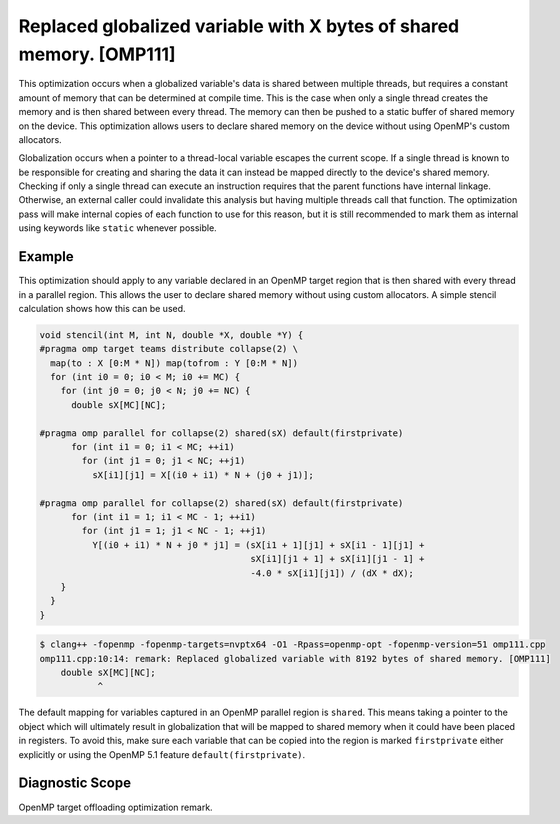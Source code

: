 .. _omp111:

Replaced globalized variable with X bytes of shared memory. [OMP111]
====================================================================

This optimization occurs when a globalized variable's data is shared between
multiple threads, but requires a constant amount of memory that can be
determined at compile time. This is the case when only a single thread creates
the memory and is then shared between every thread. The memory can then be
pushed to a static buffer of shared memory on the device. This optimization
allows users to declare shared memory on the device without using OpenMP's
custom allocators.

Globalization occurs when a pointer to a thread-local variable escapes the
current scope. If a single thread is known to be responsible for creating and
sharing the data it can instead be mapped directly to the device's shared
memory. Checking if only a single thread can execute an instruction requires
that the parent functions have internal linkage. Otherwise, an external caller
could invalidate this analysis but having multiple threads call that function.
The optimization pass will make internal copies of each function to use for this
reason, but it is still recommended to mark them as internal using keywords like
``static`` whenever possible.

Example
-------

This optimization should apply to any variable declared in an OpenMP target
region that is then shared with every thread in a parallel region. This allows
the user to declare shared memory without using custom allocators. A simple
stencil calculation shows how this can be used.

.. code-block:: c++

  void stencil(int M, int N, double *X, double *Y) {
  #pragma omp target teams distribute collapse(2) \
    map(to : X [0:M * N]) map(tofrom : Y [0:M * N])
    for (int i0 = 0; i0 < M; i0 += MC) {
      for (int j0 = 0; j0 < N; j0 += NC) {
        double sX[MC][NC];
  
  #pragma omp parallel for collapse(2) shared(sX) default(firstprivate)
        for (int i1 = 0; i1 < MC; ++i1)
          for (int j1 = 0; j1 < NC; ++j1)
            sX[i1][j1] = X[(i0 + i1) * N + (j0 + j1)];
  
  #pragma omp parallel for collapse(2) shared(sX) default(firstprivate)
        for (int i1 = 1; i1 < MC - 1; ++i1)
          for (int j1 = 1; j1 < NC - 1; ++j1)
            Y[(i0 + i1) * N + j0 * j1] = (sX[i1 + 1][j1] + sX[i1 - 1][j1] +
                                          sX[i1][j1 + 1] + sX[i1][j1 - 1] +
                                          -4.0 * sX[i1][j1]) / (dX * dX);
      }   
    }
  }

.. code-block:: console


  $ clang++ -fopenmp -fopenmp-targets=nvptx64 -O1 -Rpass=openmp-opt -fopenmp-version=51 omp111.cpp 
  omp111.cpp:10:14: remark: Replaced globalized variable with 8192 bytes of shared memory. [OMP111]
      double sX[MC][NC];
             ^

The default mapping for variables captured in an OpenMP parallel region is
``shared``. This means taking a pointer to the object which will ultimately
result in globalization that will be mapped to shared memory when it could have
been placed in registers. To avoid this, make sure each variable that can be
copied into the region is marked ``firstprivate`` either explicitly or using the
OpenMP 5.1 feature ``default(firstprivate)``.

Diagnostic Scope
----------------

OpenMP target offloading optimization remark.
